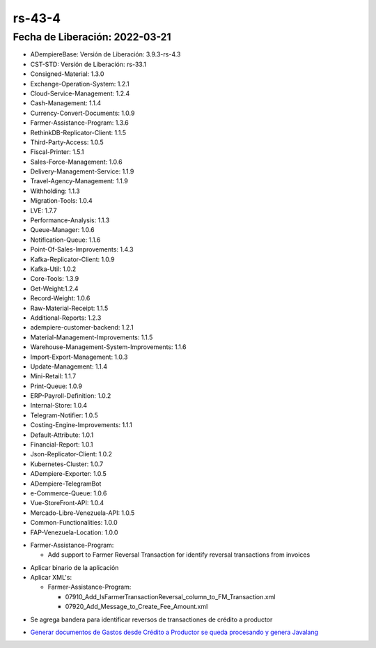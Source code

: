 .. _documento/versión-43-4:

.. _Generar documentos de Gastos desde Crédito a Productor se queda procesando y genera Javalang: https://github.com/erpcya/Control-VEALCA/issues/62

**rs-43-4**
===========

**Fecha de Liberación:** 2022-03-21
-----------------------------------

.. data:: Soporte a Versiones

- ADempiereBase: Versión de Liberación: 3.9.3-rs-4.3
- CST-STD: Versión de Liberación: rs-33.1
- Consigned-Material: 1.3.0
- Exchange-Operation-System: 1.2.1
- Cloud-Service-Management: 1.2.4
- Cash-Management: 1.1.4
- Currency-Convert-Documents: 1.0.9
- Farmer-Assistance-Program: 1.3.6
- RethinkDB-Replicator-Client: 1.1.5
- Third-Party-Access: 1.0.5
- Fiscal-Printer: 1.5.1
- Sales-Force-Management: 1.0.6
- Delivery-Management-Service: 1.1.9
- Travel-Agency-Management: 1.1.9
- Withholding: 1.1.3
- Migration-Tools: 1.0.4
- LVE: 1.7.7
- Performance-Analysis: 1.1.3
- Queue-Manager: 1.0.6
- Notification-Queue: 1.1.6
- Point-Of-Sales-Improvements: 1.4.3
- Kafka-Replicator-Client: 1.0.9
- Kafka-Util: 1.0.2
- Core-Tools: 1.3.9
- Get-Weight:1.2.4
- Record-Weight: 1.0.6
- Raw-Material-Receipt: 1.1.5
- Additional-Reports: 1.2.3
- adempiere-customer-backend: 1.2.1
- Material-Management-Improvements: 1.1.5
- Warehouse-Management-System-Improvements: 1.1.6
- Import-Export-Management: 1.0.3
- Update-Management: 1.1.4
- Mini-Retail: 1.1.7
- Print-Queue: 1.0.9
- ERP-Payroll-Definition: 1.0.2
- Internal-Store: 1.0.4
- Telegram-Notifier: 1.0.5
- Costing-Engine-Improvements: 1.1.1
- Default-Attribute: 1.0.1
- Financial-Report: 1.0.1
- Json-Replicator-Client: 1.0.2
- Kubernetes-Cluster: 1.0.7
- ADempiere-Exporter: 1.0.5
- ADempiere-TelegramBot
- e-Commerce-Queue: 1.0.6
- Vue-StoreFront-API: 1.0.4
- Mercado-Libre-Venezuela-API: 1.0.5
- Common-Functionalities: 1.0.0
- FAP-Venezuela-Location: 1.0.0

.. data:: Detalle Técnico

- Farmer-Assistance-Program:
  
  - Add support to Farmer Reversal Transaction for identify reversal transactions from invoices


.. data:: Requerimientos

- Aplicar binario de la aplicación
- Aplicar XML's:

  - Farmer-Assistance-Program:

    - 07910_Add_IsFarmerTransactionReversal_column_to_FM_Transaction.xml
    - 07920_Add_Message_to_Create_Fee_Amount.xml
  
.. data:: Novedades

- Se agrega bandera para identificar reversos de transactiones de crédito a productor

.. data:: Reportes Relacionados

- `Generar documentos de Gastos desde Crédito a Productor se queda procesando y genera Javalang`_